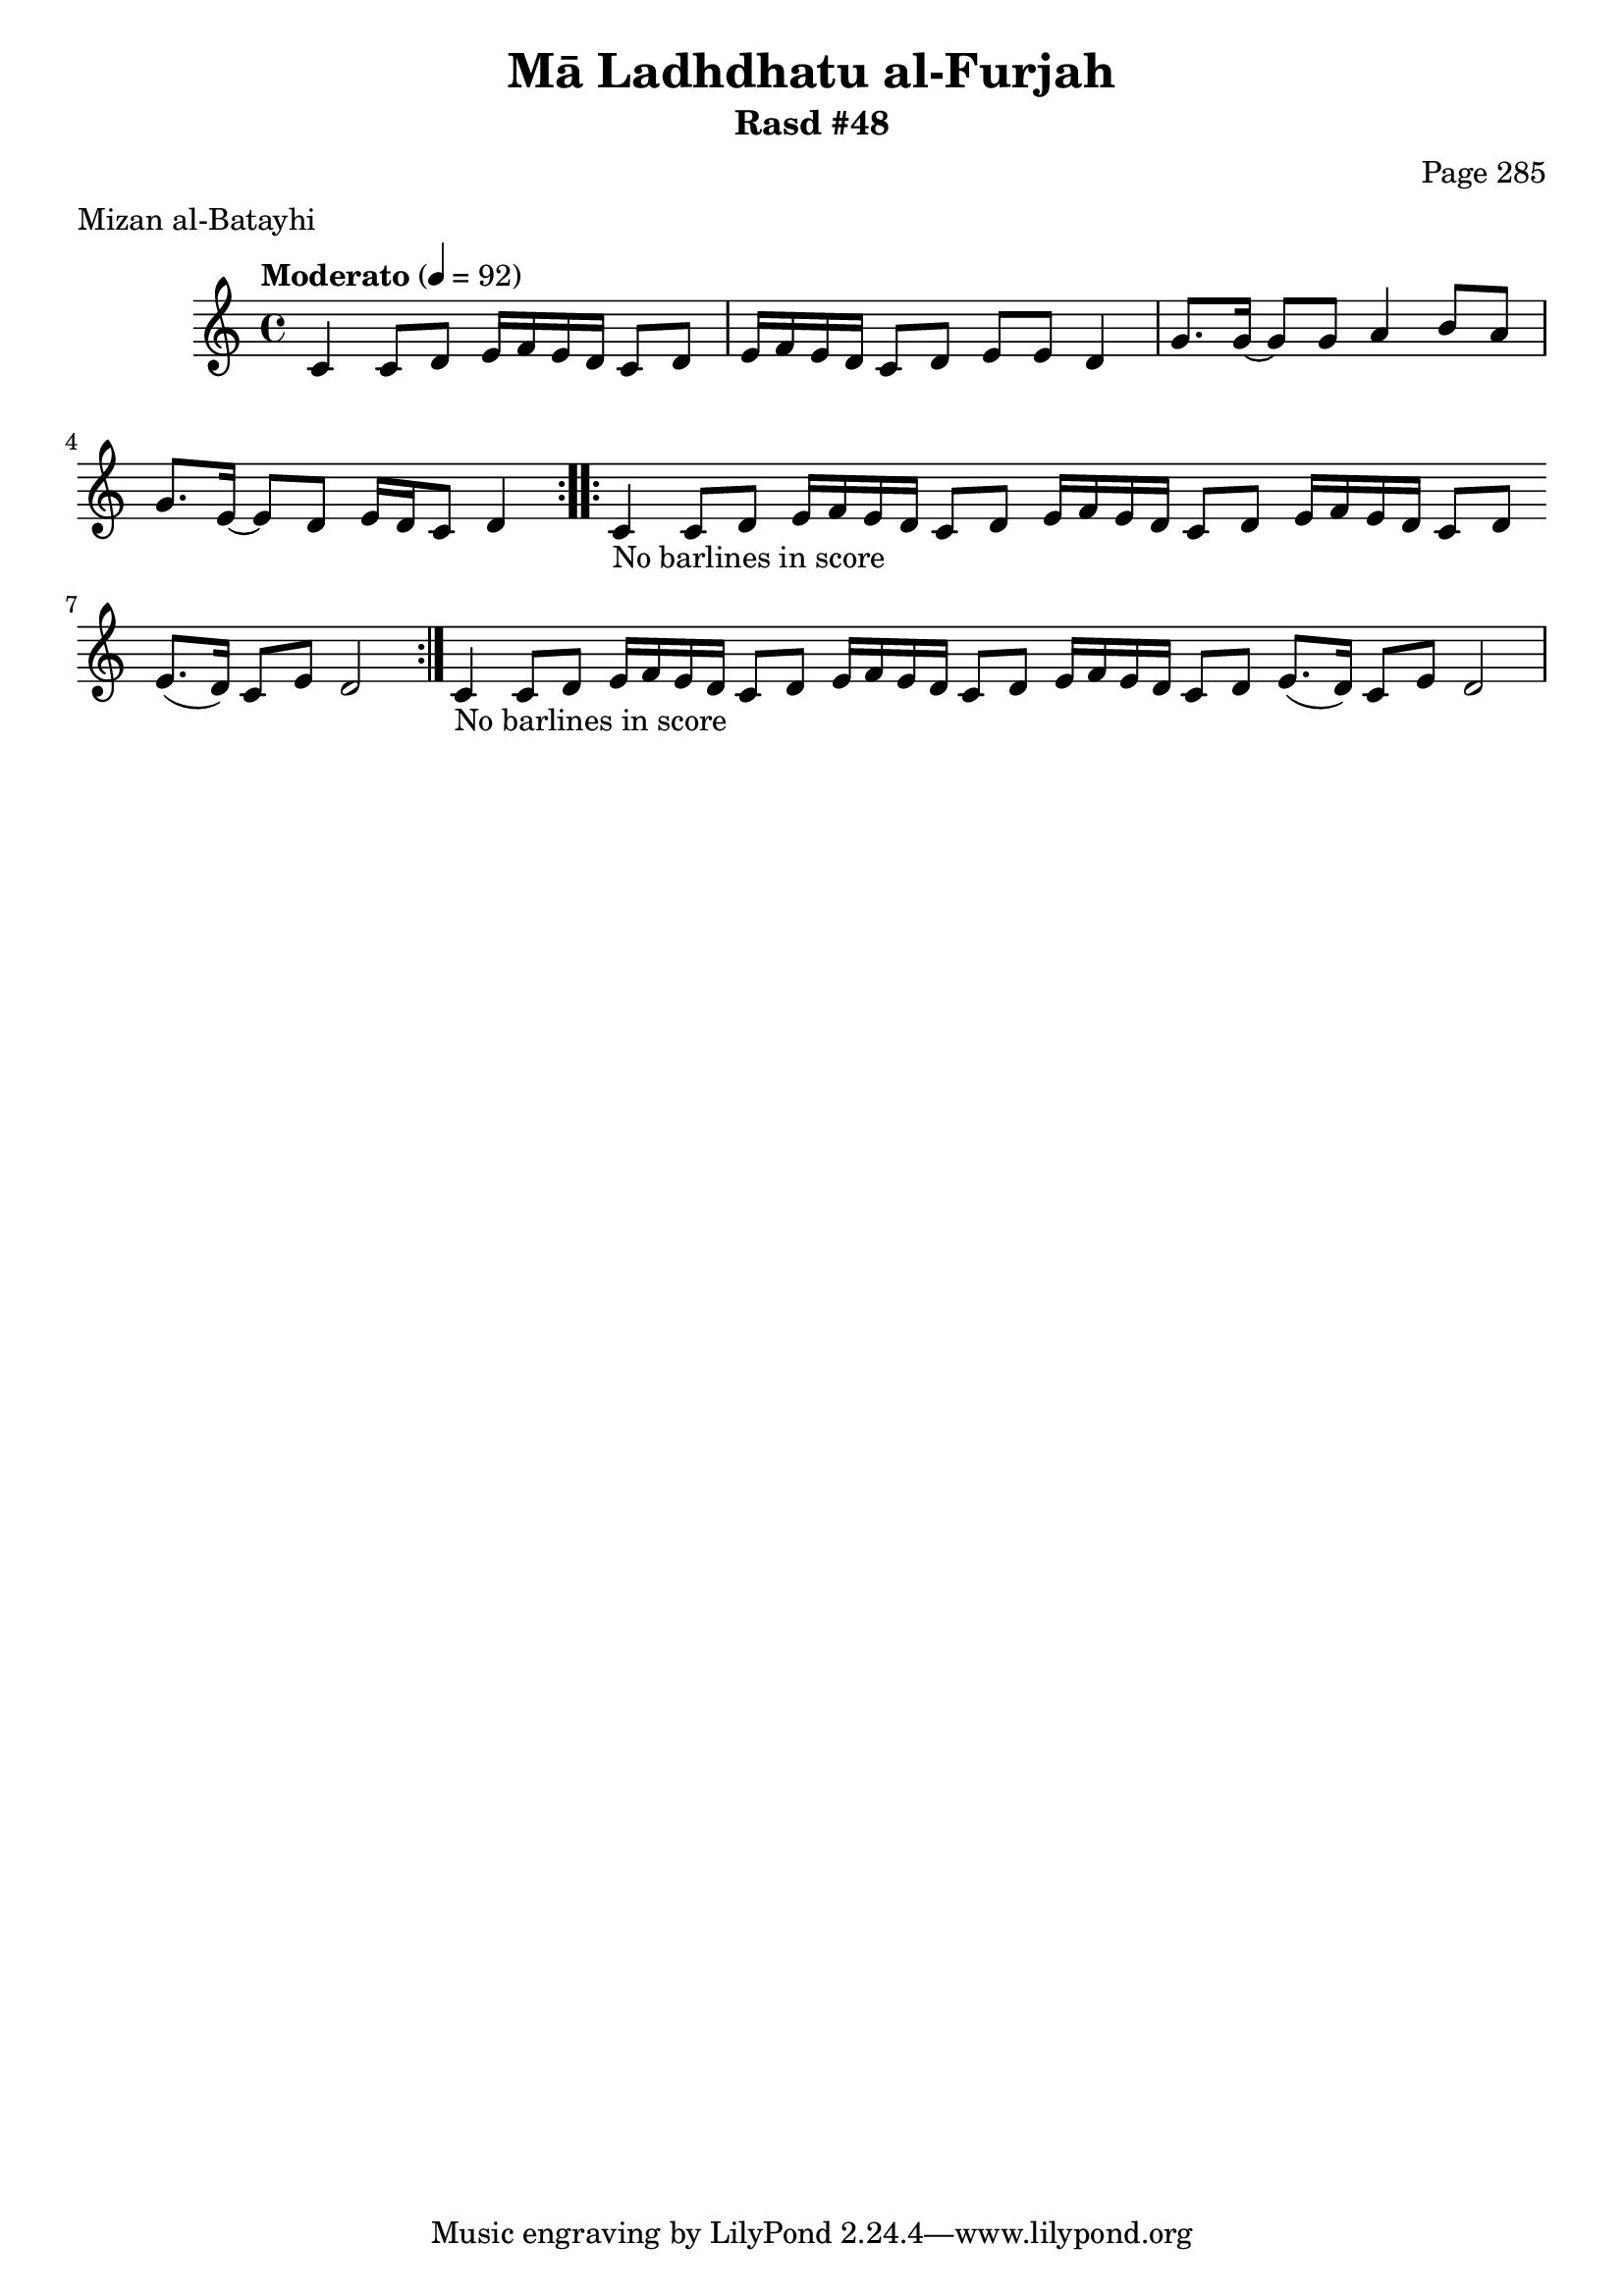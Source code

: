 \version "2.18.2"

\header {
	title = "Mā Ladhdhatu al-Furjah"
	subtitle = "Rasd #48"
	composer = "Page 285"
	meter = "Mizan al-Batayhi"
}

% VARIABLES

db = \bar "!"
dc = \markup { \right-align { \italic { "D.C. al Fine" } } }
ds = \markup { \right-align { \italic { "D.S. al Fine" } } }
dsalcoda = \markup { \right-align { \italic { "D.S. al Coda" } } }
fine = \markup { \italic { "Fine" } }
incomplete = \markup { \right-align "Incomplete: missing pages in scan. Following number is likely also missing" }
continue = \markup { \right-align "Continue..." }
segno = \markup { \musicglyph #"scripts.segno" }
coda = \markup { \musicglyph #"scripts.coda" }
error = \markup { { "Wrong number of beats in score" } }
repeaterror = \markup { { "Score appears to be missing repeat" } }
accidentalerror = \markup { { "Unclear accidentals" } }


% TRANSCRIPTION

\relative d' {
	\clef "treble"
	\key c \major
	\time 4/4
		\set Timing.beamExceptions = #'()
		\set Timing.baseMoment = #(ly:make-moment 1/4)
		\set Timing.beatStructure = #'(1 1 1 1)
	\tempo "Moderato" 4 = 92

	\repeat volta 2 {
		c4 c8 d e16 f e d c8 d |
		e16 f e d c8 d e e d4 |
		g8. g16~ g8 g a4 b8 a |
		g8. e16~ e8 d e16 d c8 d4 |
	}

	\repeat volta 2 {
		c4-\markup { { "No barlines in score" } } c8 d e16 f e d c8 d \bar "" |
		e16 f e d c8 d e16 f e d c8 d \bar "" |
		e8.( d16) c8 e d2 |
	}

	c4-\markup { { "No barlines in score" } } c8 d e16 f e d c8 d \bar "" |
	e16 f e d c8 d e16 f e d c8 d \bar "" |
	e8.( d16) c8 e d2 |

}
